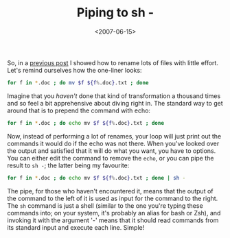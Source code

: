 #+title: Piping to sh -
#+date: <2007-06-15>
#+category: Tutorial

So, in a [[file:renaming-lots-of-files.org][previous post]] I showed how to rename lots of files with
little effort. Let's remind ourselves how the one-liner looks:

#+BEGIN_SRC sh
    for f in *.doc ; do mv $f ${f%.doc}.txt ; done
#+END_SRC

Imagine that you /haven't/ done that kind of transformation a thousand
times and so feel a bit apprehensive about diving right in. The standard
way to get around that is to prepend the command with echo:

#+BEGIN_SRC sh
    for f in *.doc ; do echo mv $f ${f%.doc}.txt ; done
#+END_SRC

Now, instead of performing a lot of renames, your loop will just print
out the commands it would do if the echo was not there. When you've
looked over the output and satisfied that it will do what you want, you
have to options. You can either edit the command to remove the =echo=,
or you can pipe the result to =sh -=; the latter being my favourite:

#+BEGIN_SRC sh
    for f in *.doc ; do echo mv $f ${f%.doc}.txt ; done | sh -
#+END_SRC

The pipe, for those who haven't encountered it, means that the output of
the command to the left of it is used as input for the command to the
right. The =sh= command is just a shell (similar to the one you're
typing these commands into; on your system, it's probably an alias for
bash or Zsh), and invoking it with the argument '-' means that it should
read commands from its standard input and execute each line. Simple!
